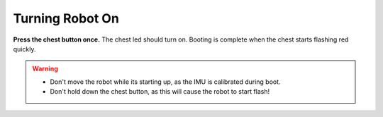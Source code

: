 ################
Turning Robot On
################

**Press the chest button once.** The chest led should turn on. Booting is complete when the chest starts flashing red quickly.

.. warning::
    *   Don't move the robot while its starting up, as the IMU is calibrated during boot.
    *   Don't hold down the chest button, as this will cause the robot to start flash!

.. seealso::
    :ref:`button_presses` for other button presses.
